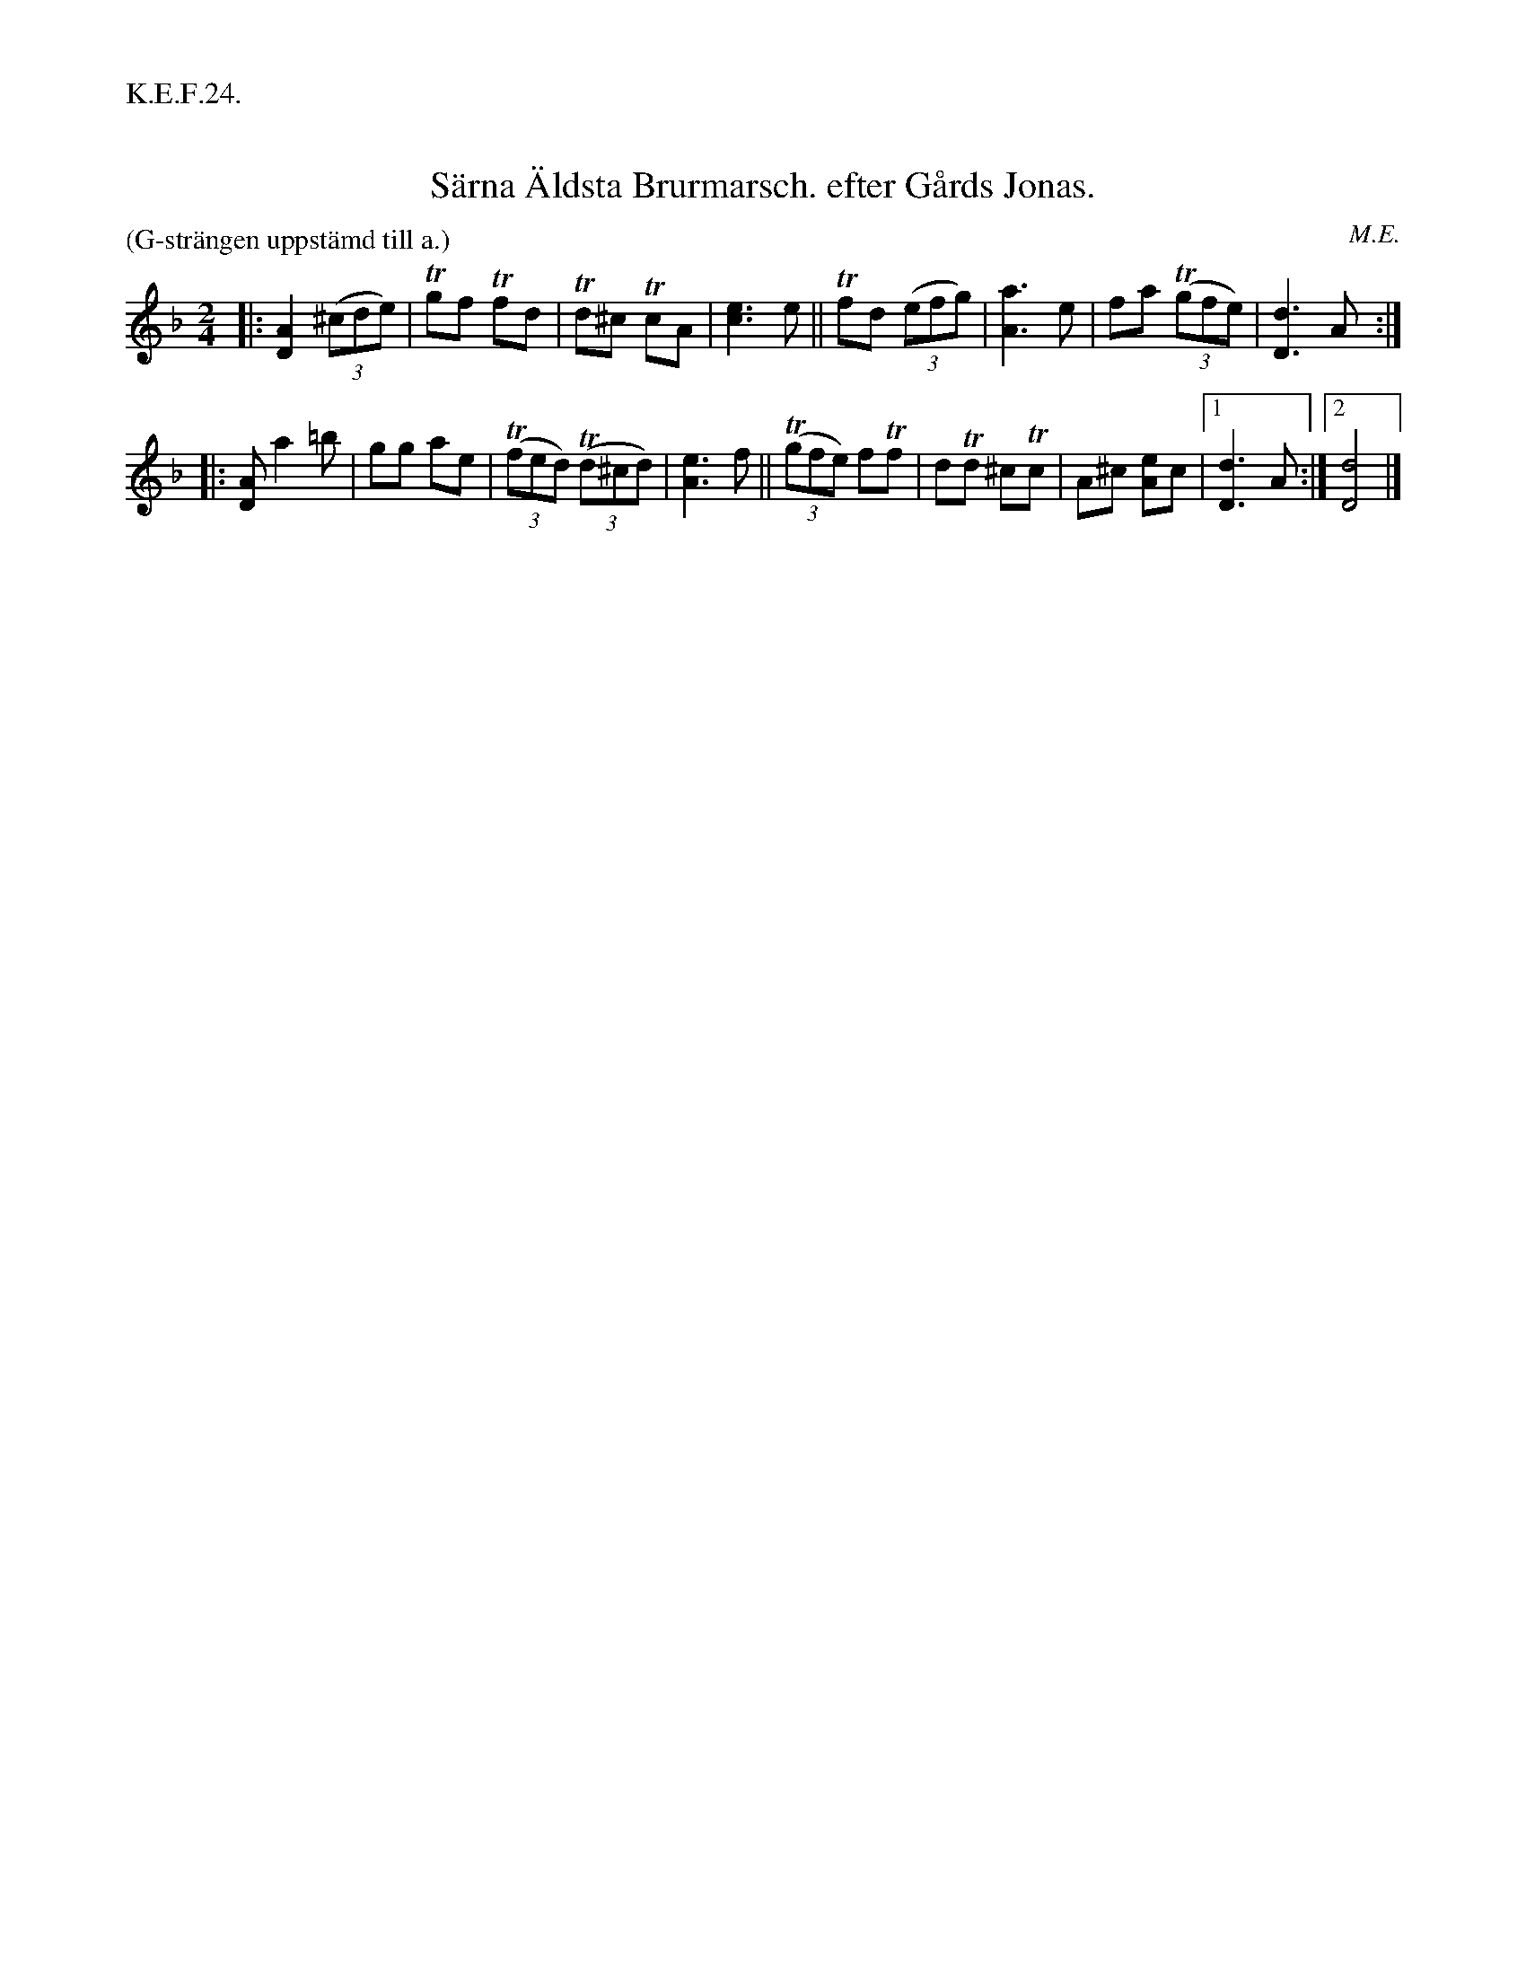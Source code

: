 X: 0009
T: S\"arna \"Aldsta Brurmarsch. efter G\aards Jonas.
O: M.E.
%R: march
B: Paul B\"ackstr\"om's "L\aatar fr\aan Dalarna" collection" 1974
Z: 2022 John Chambers <jc:trillian.mit.edu>
M: 2/4
L: 1/8
P: (G-str\"angen uppst\"amd till a.)
%%text K.E.F.24.
K: Dm
% - - - - - - - - - -
|:\
[A2D2] (3(^cde) | Tgf Tfd | Td^c TcA | [e3c3] e ||\
Tfd (3(efg) | [a3A3] e | fa (3(Tgfe) | [d3D3] A :|
|:\
[AD] a2 =b | gg ae | (3(Tfed) (3(Td^cd) | [e3A3] f ||\
(3(Tgfe) fTf | dTd ^cTc | A^c [eA]c |[1 [d3D3] A :|[2 [d4D4] |]
% - - - - - - - - - -
